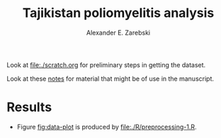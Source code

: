 #+title: Tajikistan poliomyelitis analysis
#+author: Alexander E. Zarebski

Look at [[file:./scratch.org]] for preliminary steps in getting the
dataset.

Look at these [[file:./doc/readme.org][notes]] for material that might be of use in the
manuscript.

* Results

- Figure [[fig:data-plot]] is produced by [[file:./R/preprocessing-1.R]].

#+caption: Time series of the number of cases and sequences in each epidemiological week.
#+name: fig:data-plot
#+attr_org: :width 500px
#+attr_html: :width 400px
[[./out/manuscript/data-plot.png]]
